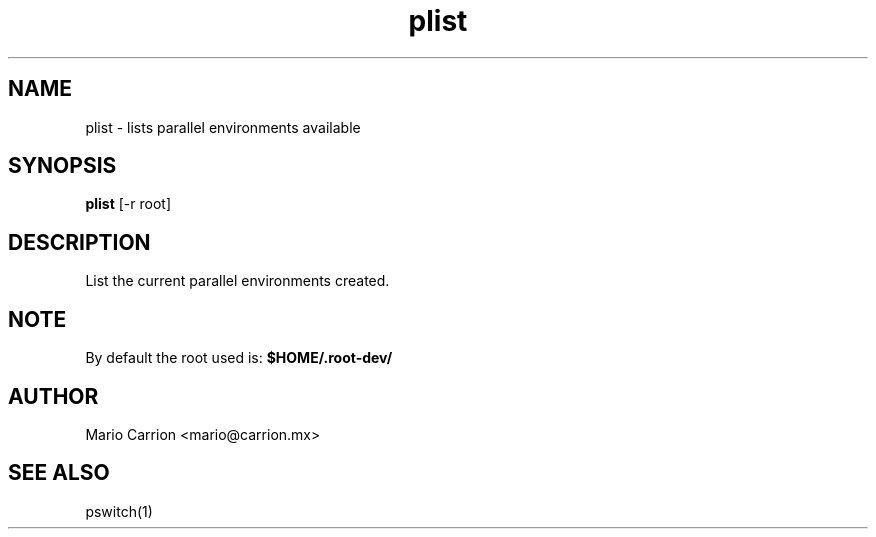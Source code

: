 .TH plist 1  "January 26, 2010" "version 0.1" "USER COMMANDS"
.SH NAME
plist \- lists parallel environments available
.SH SYNOPSIS
.B plist
[\-r root]
.SH DESCRIPTION
List the current parallel environments created.
.SH NOTE
By default the root used is: 
.B $HOME/.root-dev/
.SH AUTHOR
Mario Carrion <mario@carrion.mx>
.SH SEE ALSO
pswitch(1)
